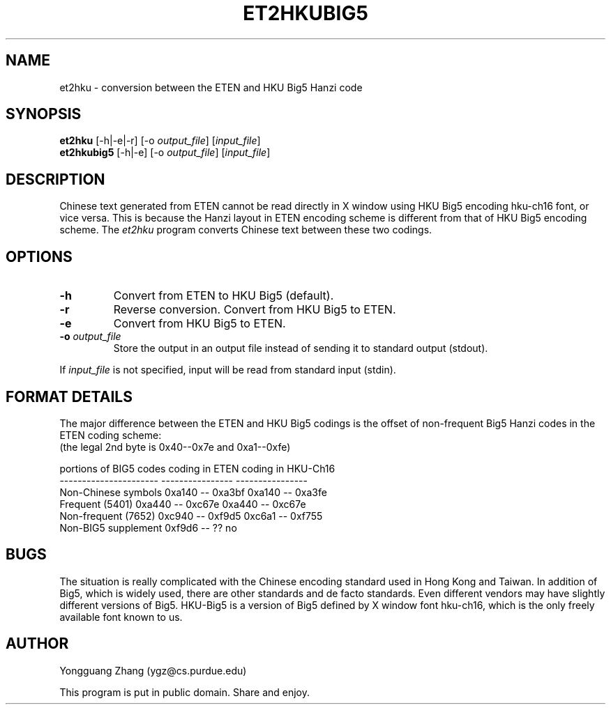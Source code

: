 .TH ET2HKUBIG5 1 "22 May 1991" "Public Domain" "Chinese Utility"
.SH NAME
et2hku \- conversion between the ETEN and HKU Big5 Hanzi code
.SH SYNOPSIS
.B et2hku
[-h|-e|-r] [-o \fIoutput_file\fP] [\fIinput_file\fP]
.br
.B et2hkubig5
[-h|-e] [-o \fIoutput_file\fP] [\fIinput_file\fP]
.SH DESCRIPTION
Chinese text generated from ETEN cannot be read directly in 
X window using HKU Big5 encoding hku-ch16 font, or vice versa.
This is because the Hanzi layout in ETEN encoding scheme is
different from that of HKU Big5 encoding scheme.
The \fIet2hku\fP program converts Chinese text between
these two codings.
.SH OPTIONS
.IP \fB\-h\fP
Convert from ETEN to HKU Big5 (default).
.IP \fB\-r\fP
Reverse conversion.  Convert from HKU Big5 to ETEN.
.IP \fB\-e\fP
Convert from HKU Big5 to ETEN.
.IP "\fB\-o\fP \fIoutput_file\fP"
Store the output in an output file instead of sending it to standard
output (stdout).
.PP
If \fIinput_file\fP is not specified, input will be read from standard
input (stdin).
.SH "FORMAT DETAILS"
The major difference between the ETEN and HKU Big5 codings is
the offset of non-frequent Big5 Hanzi codes in the ETEN coding scheme:
.br
(the legal 2nd byte is 0x40--0x7e and 0xa1--0xfe)
.sp
.nf
portions of BIG5 codes    coding in ETEN      coding in HKU-Ch16
----------------------    ----------------    ----------------
Non-Chinese symbols       0xa140 -- 0xa3bf    0xa140 -- 0xa3fe
Frequent (5401)           0xa440 -- 0xc67e    0xa440 -- 0xc67e
Non-frequent (7652)       0xc940 -- 0xf9d5    0xc6a1 -- 0xf755
Non-BIG5 supplement       0xf9d6 -- ??          no
.fi
.SH BUGS
The situation is really complicated with the Chinese encoding standard
used in Hong Kong and Taiwan.
In addition of Big5, which is widely used, there are other standards
and de facto standards.
Even different vendors may have slightly different versions of Big5.
HKU-Big5 is a version of Big5 defined by X window font hku-ch16,
which is the only freely available font known to us.
.SH AUTHOR
Yongguang Zhang (ygz@cs.purdue.edu)
.sp
This program is put in public domain. Share and enjoy.
